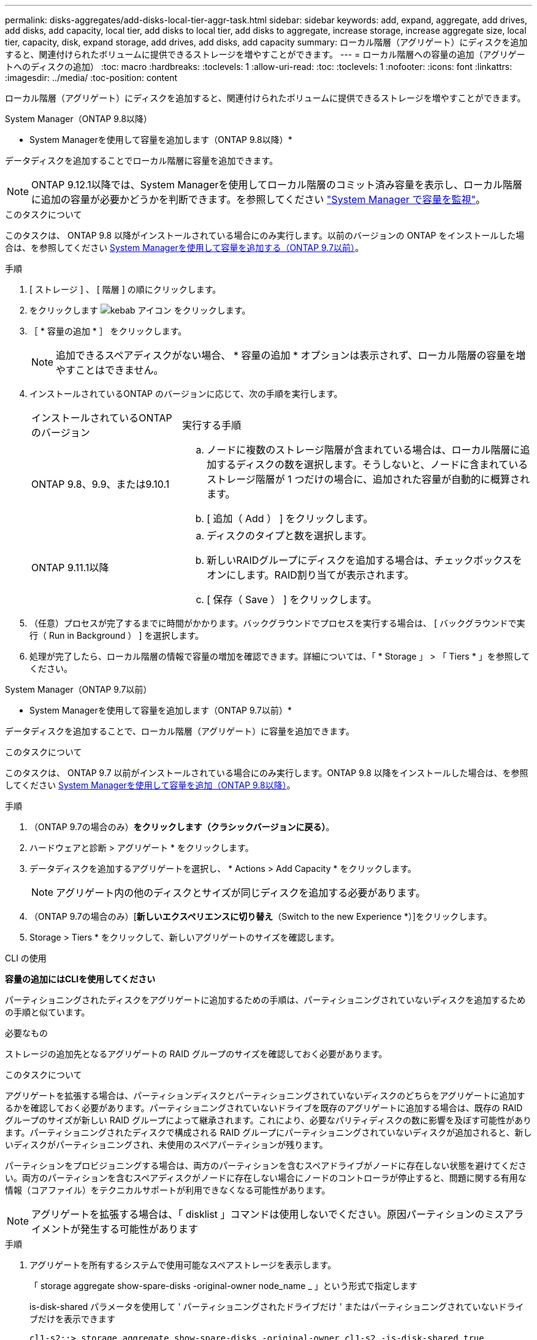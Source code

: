 ---
permalink: disks-aggregates/add-disks-local-tier-aggr-task.html 
sidebar: sidebar 
keywords: add, expand, aggregate, add drives, add disks, add capacity, local tier, add disks to local tier, add disks to aggregate, increase storage, increase aggregate size, local tier, capacity, disk, expand storage, add drives, add disks, add capacity 
summary: ローカル階層（アグリゲート）にディスクを追加すると、関連付けられたボリュームに提供できるストレージを増やすことができます。 
---
= ローカル階層への容量の追加（アグリゲートへのディスクの追加）
:toc: macro
:hardbreaks:
:toclevels: 1
:allow-uri-read: 
:toc: 
:toclevels: 1
:nofooter: 
:icons: font
:linkattrs: 
:imagesdir: ../media/
:toc-position: content


[role="lead"]
ローカル階層（アグリゲート）にディスクを追加すると、関連付けられたボリュームに提供できるストレージを増やすことができます。

[role="tabbed-block"]
====
.System Manager（ONTAP 9.8以降）
--
* System Managerを使用して容量を追加します（ONTAP 9.8以降）*

データディスクを追加することでローカル階層に容量を追加できます。


NOTE: ONTAP 9.12.1以降では、System Managerを使用してローカル階層のコミット済み容量を表示し、ローカル階層に追加の容量が必要かどうかを判断できます。を参照してください link:../concept_capacity_measurements_in_sm.html["System Manager で容量を監視"]。

.このタスクについて
このタスクは、 ONTAP 9.8 以降がインストールされている場合にのみ実行します。以前のバージョンの ONTAP をインストールした場合は、を参照してください <<increase-cap-97-earlier,System Managerを使用して容量を追加する（ONTAP 9.7以前）>>。

.手順
. [ ストレージ ] 、 [ 階層 ] の順にクリックします。
. をクリックします image:icon_kabob.gif["kebab アイコン"] をクリックします。
. ［ * 容量の追加 * ］ をクリックします。
+

NOTE: 追加できるスペアディスクがない場合、 * 容量の追加 * オプションは表示されず、ローカル階層の容量を増やすことはできません。

. インストールされているONTAP のバージョンに応じて、次の手順を実行します。
+
[cols="30,70"]
|===


| インストールされているONTAP のバージョン | 実行する手順 


 a| 
ONTAP 9.8、9.9、または9.10.1
 a| 
.. ノードに複数のストレージ階層が含まれている場合は、ローカル階層に追加するディスクの数を選択します。そうしないと、ノードに含まれているストレージ階層が 1 つだけの場合に、追加された容量が自動的に概算されます。
.. [ 追加（ Add ） ] をクリックします。




 a| 
ONTAP 9.11.1以降
 a| 
.. ディスクのタイプと数を選択します。
.. 新しいRAIDグループにディスクを追加する場合は、チェックボックスをオンにします。RAID割り当てが表示されます。
.. [ 保存（ Save ） ] をクリックします。


|===
. （任意）プロセスが完了するまでに時間がかかります。バックグラウンドでプロセスを実行する場合は、 [ バックグラウンドで実行（ Run in Background ） ] を選択します。
. 処理が完了したら、ローカル階層の情報で容量の増加を確認できます。詳細については、「 * Storage 」 > 「 Tiers * 」を参照してください。


--
.System Manager（ONTAP 9.7以前）
--
* System Managerを使用して容量を追加します（ONTAP 9.7以前）*

データディスクを追加することで、ローカル階層（アグリゲート）に容量を追加できます。

.このタスクについて
このタスクは、 ONTAP 9.7 以前がインストールされている場合にのみ実行します。ONTAP 9.8 以降をインストールした場合は、を参照してください <<increase-cap-98-later,System Managerを使用して容量を追加（ONTAP 9.8以降）>>。

.手順
. （ONTAP 9.7の場合のみ）*をクリックします（クラシックバージョンに戻る）*。
. ハードウェアと診断 > アグリゲート * をクリックします。
. データディスクを追加するアグリゲートを選択し、 * Actions > Add Capacity * をクリックします。
+

NOTE: アグリゲート内の他のディスクとサイズが同じディスクを追加する必要があります。

. （ONTAP 9.7の場合のみ）[*新しいエクスペリエンスに切り替え*（Switch to the new Experience *）]をクリックします。
. Storage > Tiers * をクリックして、新しいアグリゲートのサイズを確認します。


--
.CLI の使用
--
*容量の追加にはCLIを使用してください*

パーティショニングされたディスクをアグリゲートに追加するための手順は、パーティショニングされていないディスクを追加するための手順と似ています。

.必要なもの
ストレージの追加先となるアグリゲートの RAID グループのサイズを確認しておく必要があります。

.このタスクについて
アグリゲートを拡張する場合は、パーティションディスクとパーティショニングされていないディスクのどちらをアグリゲートに追加するかを確認しておく必要があります。パーティショニングされていないドライブを既存のアグリゲートに追加する場合は、既存の RAID グループのサイズが新しい RAID グループによって継承されます。これにより、必要なパリティディスクの数に影響を及ぼす可能性があります。パーティショニングされたディスクで構成される RAID グループにパーティショニングされていないディスクが追加されると、新しいディスクがパーティショニングされ、未使用のスペアパーティションが残ります。

パーティションをプロビジョニングする場合は、両方のパーティションを含むスペアドライブがノードに存在しない状態を避けてください。両方のパーティションを含むスペアディスクがノードに存在しない場合にノードのコントローラが停止すると、問題に関する有用な情報（コアファイル）をテクニカルサポートが利用できなくなる可能性があります。


NOTE: アグリゲートを拡張する場合は、「 disklist 」コマンドは使用しないでください。原因パーティションのミスアライメントが発生する可能性があります

.手順
. アグリゲートを所有するシステムで使用可能なスペアストレージを表示します。
+
「 storage aggregate show-spare-disks -original-owner node_name _ 」という形式で指定します

+
is-disk-shared パラメータを使用して ' パーティショニングされたドライブだけ ' またはパーティショニングされていないドライブだけを表示できます

+
[listing]
----
cl1-s2::> storage aggregate show-spare-disks -original-owner cl1-s2 -is-disk-shared true

Original Owner: cl1-s2
 Pool0
  Shared HDD Spares
                                                            Local    Local
                                                             Data     Root Physical
 Disk                        Type     RPM Checksum         Usable   Usable     Size Status
 --------------------------- ----- ------ -------------- -------- -------- -------- --------
 1.0.1                       BSAS    7200 block           753.8GB  73.89GB  828.0GB zeroed
 1.0.2                       BSAS    7200 block           753.8GB       0B  828.0GB zeroed
 1.0.3                       BSAS    7200 block           753.8GB       0B  828.0GB zeroed
 1.0.4                       BSAS    7200 block           753.8GB       0B  828.0GB zeroed
 1.0.8                       BSAS    7200 block           753.8GB       0B  828.0GB zeroed
 1.0.9                       BSAS    7200 block           753.8GB       0B  828.0GB zeroed
 1.0.10                      BSAS    7200 block                0B  73.89GB  828.0GB zeroed
2 entries were displayed.
----
. アグリゲートの現在の RAID グループを表示します。
+
「 storage aggregate show-status _aggr_name _ 」を参照してください

+
[listing]
----
cl1-s2::> storage aggregate show-status -aggregate data_1

Owner Node: cl1-s2
 Aggregate: data_1 (online, raid_dp) (block checksums)
  Plex: /data_1/plex0 (online, normal, active, pool0)
   RAID Group /data_1/plex0/rg0 (normal, block checksums)
                                                              Usable Physical
     Position Disk                        Pool Type     RPM     Size     Size Status
     -------- --------------------------- ---- ----- ------ -------- -------- ----------
     shared   1.0.10                       0   BSAS    7200  753.8GB  828.0GB (normal)
     shared   1.0.5                        0   BSAS    7200  753.8GB  828.0GB (normal)
     shared   1.0.6                        0   BSAS    7200  753.8GB  828.0GB (normal)
     shared   1.0.11                       0   BSAS    7200  753.8GB  828.0GB (normal)
     shared   1.0.0                        0   BSAS    7200  753.8GB  828.0GB (normal)
5 entries were displayed.
----
. アグリゲートへのストレージの追加をシミュレートします。
+
「 storage aggregate add-disks -aggregate _aggr_name_-diskcount _number_of_disks_or_partitions 」 - simulate true

+
実際にストレージをプロビジョニングしなくてもストレージの追加結果を確認できます。シミュレートしたコマンドから警告が表示された場合は、コマンドを調整してシミュレーションを繰り返すことができます。

+
[listing]
----
cl1-s2::> storage aggregate add-disks data_1 -diskcount 5 -simulate true

Addition of disks would succeed for aggregate "data_1" on node "cl1-s2". The
following disks would be used to add to the aggregate: 1.0.2, 1.0.3, 1.0.4, 1.0.8, 1.0.9.
----
. アグリゲートにストレージを追加します。
+
「 storage aggregate add-disks -aggregate _aggr_name -- raidgroup new-diskcount _number_of_disks_or_partitions _ 」という名前のアグリゲートが追加されました

+
Flash Pool アグリゲートを作成するときに、アグリゲートとは異なるチェックサムのディスクを追加する場合、またはチェックサムが混在したアグリゲートにディスクを追加する場合は、 -checksumstyle パラメータを使用する必要があります。

+
Flash Pool アグリゲートにディスクを追加する場合は、「 -disktype 」パラメータを使用してディスクタイプを指定する必要があります。

+
-disksize パラメータを使用して ' 追加するディスクのサイズを指定できます指定したサイズに近いディスクだけがアグリゲートへの追加対象として選択されます。

+
[listing]
----
cl1-s2::> storage aggregate add-disks -aggregate data_1 -raidgroup new -diskcount 5
----
. ストレージが正常に追加されたことを確認します。
+
「 storage aggregate show-status -aggregate _aggr_name _ 」を参照してください

+
[listing]
----
cl1-s2::> storage aggregate show-status -aggregate data_1

Owner Node: cl1-s2
 Aggregate: data_1 (online, raid_dp) (block checksums)
  Plex: /data_1/plex0 (online, normal, active, pool0)
   RAID Group /data_1/plex0/rg0 (normal, block checksums)
                                                              Usable Physical
     Position Disk                        Pool Type     RPM     Size     Size Status
     -------- --------------------------- ---- ----- ------ -------- -------- ----------
     shared   1.0.10                       0   BSAS    7200  753.8GB  828.0GB (normal)
     shared   1.0.5                        0   BSAS    7200  753.8GB  828.0GB (normal)
     shared   1.0.6                        0   BSAS    7200  753.8GB  828.0GB (normal)
     shared   1.0.11                       0   BSAS    7200  753.8GB  828.0GB (normal)
     shared   1.0.0                        0   BSAS    7200  753.8GB  828.0GB (normal)
     shared   1.0.2                        0   BSAS    7200  753.8GB  828.0GB (normal)
     shared   1.0.3                        0   BSAS    7200  753.8GB  828.0GB (normal)
     shared   1.0.4                        0   BSAS    7200  753.8GB  828.0GB (normal)
     shared   1.0.8                        0   BSAS    7200  753.8GB  828.0GB (normal)
     shared   1.0.9                        0   BSAS    7200  753.8GB  828.0GB (normal)
10 entries were displayed.
----
. ルートパーティションとデータパーティションの両方を含む少なくとも 1 本のスペアドライブがノードに存在することを確認します。
+
「 storage aggregate show-spare-disks -original-owner node_name _ 」という形式で指定します

+
[listing]
----
cl1-s2::> storage aggregate show-spare-disks -original-owner cl1-s2 -is-disk-shared true

Original Owner: cl1-s2
 Pool0
  Shared HDD Spares
                                                            Local    Local
                                                             Data     Root Physical
 Disk                        Type     RPM Checksum         Usable   Usable     Size Status
 --------------------------- ----- ------ -------------- -------- -------- -------- --------
 1.0.1                       BSAS    7200 block           753.8GB  73.89GB  828.0GB zeroed
 1.0.10                      BSAS    7200 block                0B  73.89GB  828.0GB zeroed
2 entries were displayed.
----


--
====